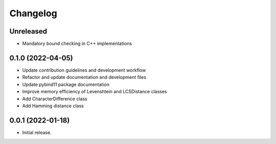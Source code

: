 =========
Changelog
=========

Unreleased
----------

* Mandatory bound checking in C++ implementations

0.1.0 (2022-04-05)
----------

* Update contribution guidelines and development workflow
* Refactor and update documentation and development files
* Update pybind11 package documentation
* Improve memory efficiency of Levenshtein and LCSDistance classes
* Add CharacterDifference class
* Add Hamming distance class

0.0.1 (2022-01-18)
------------------

* Initial release.
